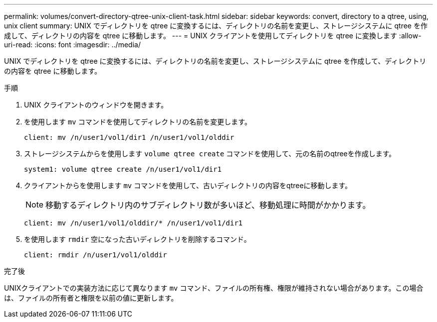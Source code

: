 ---
permalink: volumes/convert-directory-qtree-unix-client-task.html 
sidebar: sidebar 
keywords: convert, directory to a qtree, using, unix client 
summary: UNIX でディレクトリを qtree に変換するには、ディレクトリの名前を変更し、ストレージシステムに qtree を作成して、ディレクトリの内容を qtree に移動します。 
---
= UNIX クライアントを使用してディレクトリを qtree に変換します
:allow-uri-read: 
:icons: font
:imagesdir: ../media/


[role="lead"]
UNIX でディレクトリを qtree に変換するには、ディレクトリの名前を変更し、ストレージシステムに qtree を作成して、ディレクトリの内容を qtree に移動します。

.手順
. UNIX クライアントのウィンドウを開きます。
. を使用します `mv` コマンドを使用してディレクトリの名前を変更します。
+
[listing]
----
client: mv /n/user1/vol1/dir1 /n/user1/vol1/olddir
----
. ストレージシステムからを使用します `volume qtree create` コマンドを使用して、元の名前のqtreeを作成します。
+
[listing]
----
system1: volume qtree create /n/user1/vol1/dir1
----
. クライアントからを使用します `mv` コマンドを使用して、古いディレクトリの内容をqtreeに移動します。
+
[NOTE]
====
移動するディレクトリ内のサブディレクトリ数が多いほど、移動処理に時間がかかります。

====
+
[listing]
----
client: mv /n/user1/vol1/olddir/* /n/user1/vol1/dir1
----
. を使用します `rmdir` 空になった古いディレクトリを削除するコマンド。
+
[listing]
----
client: rmdir /n/user1/vol1/olddir
----


.完了後
UNIXクライアントでの実装方法に応じて異なります `mv` コマンド、ファイルの所有権、権限が維持されない場合があります。この場合は、ファイルの所有者と権限を以前の値に更新します。
